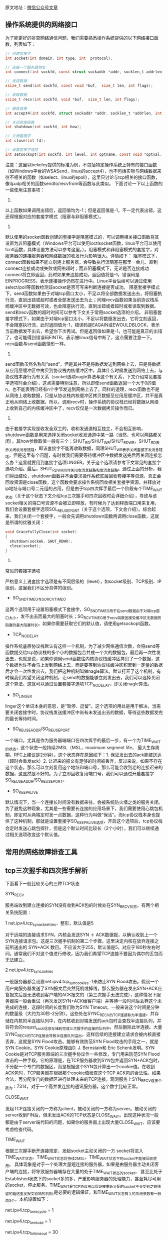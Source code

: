 

原文地址：[[https://mp.weixin.qq.com/s?__biz%3DMzU2MTQ1MzI3NQ%3D%3D&mid%3D2247484035&idx%3D1&sn%3D4b875ae6b0b5fd1f4846238e272ed54f&chksm%3Dfc79c337cb0e4a21e4f6f5b90664c4a3ab4f1750297945864544a89b130725ae24523af18221&mpshare%3D1&scene%3D1&srcid%3D0328VYmO8cyia7wXj1KLLM00#rd][微信公众号文章]]

** 操作系统提供的网络接口
为了能更好的排查网络通信问题，我们需要熟悉操作系统提供的以下网络接口函数，列表如下：
#+BEGIN_SRC c
// 创建套接字
int socket(int domain, int type, int  protocol);

// 连接一个服务器地址
int connect(int sockfd, const struct sockaddr *addr, socklen_t addrlen);

// 发送数据
ssize_t send(int sockfd, const void *buf,  size_t len, int flags);

// 收取数据
ssize_t recv(int sockfd, void *buf,  size_t len, int flags);

// 接收连接
int accept4(int sockfd, struct sockaddr *addr, socklen_t *addrlen, int  flags);

// 关闭收发链路
int shutdown(int sockfd, int how);

// 关闭套接字
int close(int fd);

// 设置套接字选项
int setsockopt(int sockfd, int level, int optname, const void *optval, socklen_t optlen);
#+END_SRC
注意：这里以bekeley提供的标准为例，不包括特定操作系统上特有的接口函数（如Windows平台的WSASend，linux的accept4），也不包括实际与网络数据来往不相关的函数（如select、linux的epoll），这里只讨论与tcp相关的接口函数，像与udp相关的函数sendto/recvfrom等函数与此类似。
下面讨论一下以上函数的一些使用注意事项：

1. 
以上函数如果调用出错后，返回值均为-1；但是返回值是-1，不一定代表出错，这还得根据对应的套接字模式（阻塞与非阻塞模式）。

2.
默认使用的socket函数创建的套接字是阻塞模式的，可以调用相关接口函数将其设置为非阻塞模式（Windows平台可以使用ioctlsocket函数，linux平台可以使用fcntl函数，具体设置方法可以参考这里。）。阻塞模式和非阻塞模式的套接字，对服务器的连接服务器和网络数据的收发行为影响很大。详情如下：
阻塞模式下，connect函数如果不能立刻连上服务器，会导致执行流阻塞在那里一会儿，直到connect连接成功或失败或网络超时；而非阻塞模式下，无论是否连接成功connect将立即返回，此时如果未连接成功，返回值将是-1，错误码是EINPROGRESS，表示连接操作仍然在进行中。Linux平台后续可以通过使用select/poll等函数检测该socket是否可写来判断连接是否成功。
阻塞套接字模式下，send函数如果由于对端tcp窗口太小，不足以将全部数据发送出去，将阻塞执行流，直到出错或超时或者全部发送出去为止；同理recv函数如果当前协议栈系统缓冲区中无数据可读，也会阻塞执行流，直到出错或者超时或者读取到数据。send和recv函数的超时时间可以参考下文关于常用socket选项的介绍。
非阻塞套接字模式下，如果由于对端tcp窗口太小，不足以将数据发出去，它将立刻返回，不会阻塞执行流，此时返回值为-1，错误码是EAGAIN或EWOULDBLOCK，表示当前数据发不出去，希望你下次再试。但是返回值如果是-1，也可能是真正的出错了，也可能得到错误码EINTR，表示被linux信号中断了，这点需要注意一下。recv函数与send函数情形一样。 

3.
send函数虽然名称叫“send”，但是其并不是将数据发送到网络上去，只是将数据从应用层缓冲区中拷贝到协议栈内核缓冲区中，具体什么时候发送到网络上去，与协议栈本身行为有关系（socket选项nagle算法与这个有关系，下文介绍常见套接字选项时会介绍），这点需要特别注意，所以即使send函数返回一个大于0的值n，也不能表明已经有n个字节发送到网络上去了。同样的道理，recv函数也不是从网络上收取数据，只是从协议栈内核缓冲区拷贝数据至应用层缓冲区，并不是真正地从网络上收数据，所以，调用recv时，操作系统的协议栈已经将数据从网络上收到自己的内核缓冲区中了，recv仅仅是一次数据拷贝操作而已。

4.
由于套接字实现是收发全双工的，收和发通道相互独立，不会相互影响，shutdown函数是用来选择关闭socket收发通道中某一路（当然，也可以两路都关闭），其how参数取值一般有三个：SHUT_RD/SHUT_WR/SHUT_RDWR，SHUT_RD表示关闭收消息链路，即该套接字不能再收取数据，同理SHUT_WR表示关闭套接字发消息链路，但是这里有个问题，有时候我们需要等待缓冲区中数据发送完后再关闭连接怎么办？这里就要用到套接字选项LINGER，关于这个选项请参考下文常见的套接字选项介绍。最后，SHUT_RDWR同时关闭收消息链路和发消息链路。通过上面的分析，我们得出结论，shutdown函数并不会要求操作系统底层回收套接字等资源，真正会回收资源是close函数，这个函数会要求操作系统回收相关套接字资源，并释放对ip地址与端口号二元组的占用，但是由于tcp四次挥手最后一个阶段有个TIME_WAIT状态（关于这个状态下文介绍tcp三次握手和四次回收时会详细介绍），导致与该socket相关的端口号资源不会被立即释放，有时候为了达到释放端口用来复用，我们会设置套接字选项SOL_REUSEPORT（关于这个选项，下文会介绍）。综合起来，我们关闭一个套接字，一般会先调用shutdown函数再调用close函数，这就是所谓的优雅关闭：

#+BEGIN_SRC c
void GracefullyClose(int socket)
{
  shutdown(sockek, SHUT_RDWR);
  close(socket);
}
#+END_SRC

5. 
常见的套接字选项

严格意义上说套接字选项是有不同层级的（level），如socket级别、TCP级别、IP级别，这里我们不区分具体的级别。

- SO_SNDTIMEO与SO_RCVTIMEO
这两个选项用于设置阻塞模式下套接字，SO_SNDTIMEO用于在send数据由于对端tcp窗口太小，发不出去而最大的阻塞时长；SO_RCVTIMEO用于recv函数因接受缓冲区无数据而阻塞的最大阻塞时长。如果你需要获取它们的默认值，请使用getsockopt函数。

- TCP_NODELAY
操作系统底层协议栈默认有这样一个机制，为了减少网络通信次数，会将send等函数提交给tcp协议栈的多个小的数据包合并成一个大的数据包，最后再一次性发出去，也就是说，如果你调用send函数往内核协议栈缓冲区拷贝了一个数据，这个数据也许不会马上发到网络上去，而是要等到协议栈缓冲区积累到一定量的数据后才会一次性发出去，我们把这种机制叫做nagle算法。默认打开了这个机制，有时候我们希望关闭这种机制，让send的数据能够立刻发出去，我们可以选择关闭这个算法，这就可以通过设置套接字选项TCP_NODELAY，即关闭nagle算法。

- SO_LINGER
linger这个单词本身的意思，是“暂停、逗留”。这个选项的用处是用于解决，当需要关闭套接字时，协议栈发送缓冲区中尚有未发送出去的数据，等待这些数据发完的最长等待时间。

- SO_REUSEADDR/SO_REUSEPORT
一个端口，尤其是作为服务器端端口在四次挥手的最后一步，有一个为TIME_WAIT的状态，这个状态一般持续2MSL（MSL，maximum segment life， 最大生存周期，RFC上建议是2分钟）。这个状态存在原因如下：1. 保证发出去的ack能被送达（超时会重发ack）2. 让迟来的报文有足够的时间被丢弃，反过来说，如果不存在这个状态，那么可以立刻复用这个地址和端口号，那么可能会收到老的连接迟来的数据，这显然是不好的。为了立即回收复用端口号，我们可以通过开启套接字SO_REUSEADDR/SO_REUSEPORT。

- SO_KEEPALIVE
默认情况下，当一个连接长时间没有数据来往，会被系统防火墙之类的服务关闭。为了避免这种现象，尤其是一些需要长连接的应用场景下，我们需要使用心跳包机制，即定时从两端定时发一点数据，这种行为叫做“保活”。而tcp协议栈本身也提供了这种机制，那就是设置套接字SO_KEEPALIVE选项，开启这个选项后，tcp协议栈会定时发送心跳包探针，但是这个默认时间比较长（2个小时），我们可以继续通过相关选项改变这个默认值。

** 常用的网络故障排查工具


** tcp三次握手和四次挥手解析
下面看下一般比较关心的三种TCP状态

SYN_RECV

服务端收到建立连接的SYN没有收到ACK包的时候处在SYN_RECV状态。有两个相关系统配置：

1
net.ipv4.tcp_synack_retries，整形，默认值是5

对于远端的连接请求SYN，内核会发送SYN ＋ ACK数据报，以确认收到上一个 SYN连接请求包。这是三次握手机制的第二个步骤。这里决定内核在放弃连接之前所送出的 SYN+ACK 数目。不应该大于255，默认值是5，对应于180秒左右时间。通常我们不对这个值进行修改，因为我们希望TCP连接不要因为偶尔的丢包而无法建立。

2
net.ipv4.tcp_syncookies

一般服务器都会设置net.ipv4.tcp_syncookies=1来防止SYN Flood攻击。假设一个用户向服务器发送了SYN报文后突然死机或掉线，那么服务器在发出SYN+ACK应答报文后是无法收到客户端的ACK报文的（第三次握手无法完成），这种情况下服务器端一般会重试（再次发送SYN+ACK给客户端）并等待一段时间后丢弃这个未完成的连接，这段时间的长度我们称为SYN Timeout，一般来说这个时间是分钟的数量级（大约为30秒-2分钟）。这些处在SYNC_RECV的TCP连接称为半连接，并存储在内核的半连接队列中，在内核收到对端发送的ack包时会查找半连接队列，并将符合的requst_sock信息存储到完成三次握手的连接的队列中，然后删除此半连接。大量SYNC_RECV的TCP连接会导致半连接队列溢出，这样后续的连接建立请求会被内核直接丢弃，这就是SYN Flood攻击。能够有效防范SYN Flood攻击的手段之一，就是SYN Cookie。SYN Cookie原理由D. J. Bernstain和 Eric Schenk发明。SYN Cookie是对TCP服务器端的三次握手协议作一些修改，专门用来防范SYN Flood攻击的一种手段。它的原理是，在TCP服务器收到SYN包并返回SYN+ACK包时，不分配一个专门的数据区，而是根据这个SYN包计算出一个cookie值。在收到ACK包时，TCP服务器在根据那个cookie值检查这个TCP ACK包的合法性。如果合法，再分配专门的数据区进行处理未来的TCP连接。观测服务上SYN_RECV连接个数为：7314，对于一个高并发连接的通讯服务器，这个数字比较正常。

CLOSE_WAIT

发起TCP连接关闭的一方称为client，被动关闭的一方称为server。被动关闭的server收到FIN后，但未发出ACK的TCP状态是CLOSE_WAIT。出现这种状况一般都是由于server端代码的问题，如果你的服务器上出现大量CLOSE_WAIT，应该要考虑检查代码。

 
TIME_WAIT

根据三次握手断开连接规定，发起socket主动关闭的一方 socket将进入TIME_WAIT状态。TIME_WAIT状态将持续2MSL。TIME_WAIT状态下的socket不能被回收使用。 具体现象是对于一个处理大量短连接的服务器，如果是由服务器主动关闭客户端的连接，将导致服务器端存在大量的处于TIME_WAIT状态的socket， 甚至比处于Established状态下的socket多的多，严重影响服务器的处理能力，甚至耗尽可用的socket，停止服务。TIME_WAIT是TCP协议用以保证被重新分配的socket不会受到之前残留的延迟重发报文影响的机制,是必要的逻辑保证。和TIME_WAIT状态有关的系统参数有一般由3个，本机设置如下：

net.ipv4.tcp_tw_recycle = 1

net.ipv4.tcp_tw_reuse = 1

net.ipv4.tcp_fin_timeout = 30

net.ipv4.tcp_fin_timeout，默认60s，减小fin_timeout，减少TIME_WAIT连接数量。

net.ipv4.tcp_tw_reuse = 1表示开启重用。允许将TIME-WAIT sockets重新用于新的TCP连接，默认为0，表示关闭；

net.ipv4.tcp_tw_recycle = 1表示开启TCP连接中TIME-WAIT sockets的快速回收，默认为0，表示关闭。

 

我们这里总结一下这些与tcp状态的选项：

u net.ipv4.tcp_syncookies=1 表示开启SYN Cookies。当出现SYN等待队列溢出时，启用cookie来处理，可防范少量的SYN攻击。默认为0，表示关闭。

u net.ipv4.tcp_tw_reuse=1 表示开启重用。允许将TIME-WAIT套接字重新用于新的TCP连接。默认为0，表示关闭。

u net.ipv4.tcp_tw_recycle=1 表示开启TCP连接中TIME-WAIT套接字的快速回收。默认为0，表示关闭。

u net.ipv4.tcp_fin_timeout=30 表示如果套接字由本端要求关闭，这个参数决定了它保持在FIN-WAIT-2状态的时间。

u net.ipv4.tcp_keepalive_time=1200 表示当keepalive启用时，TCP发送keepalive消息的频度。默认是2小时，这里改为20分钟。

u net.ipv4.ip_local_port_range=1024 65000 表示向外连接的端口范围。默认值很小：32768～61000，改为1024～65000。

u net.ipv4.tcp_max_syn_backlog=8192 表示SYN队列的长度，默认为1024，加大队列长度为8192，可以容纳更多等待连接的网络连接数。

u net.ipv4.tcp_max_tw_buckets=5000 表示系统同时保持TIME_WAIT套接字的最大数量，如果超过这个数 字，TIME_WAIT套接字将立刻被清除并打印警告信息。默认为180000，改为5000。

注意

上文中用红色字体标识出来的两个参数：

net.ipv4.tcp_tw_recycle

net.ipv4.tcp_tw_reuse

在实际linux内核参数调优时并不建议开启。至于原因，我会单独用一篇文章来介绍。



** 关于跨系统与跨语言之间的网络通信连通问题




